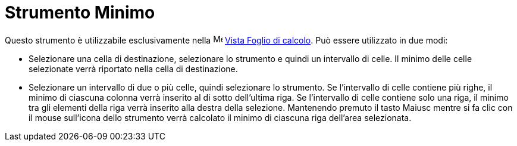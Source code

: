 = Strumento Minimo

Questo strumento è utilizzabile esclusivamente nella image:16px-Menu_view_spreadsheet.svg.png[Menu view
spreadsheet.svg,width=16,height=16] xref:/Vista_Foglio_di_calcolo.adoc[Vista Foglio di calcolo]. Può essere utilizzato
in due modi:

* Selezionare una cella di destinazione, selezionare lo strumento e quindi un intervallo di celle. Il minimo delle celle
selezionate verrà riportato nella cella di destinazione.
* Selezionare un intervallo di due o più celle, quindi selezionare lo strumento. Se l'intervallo di celle contiene più
righe, il minimo di ciascuna colonna verrà inserito al di sotto dell'ultima riga. Se l'intervallo di celle contiene solo
una riga, il minimo tra gli elementi della riga verrà inserito alla destra della selezione. Mantenendo premuto il tasto
[.kcode]#Maiusc# mentre si fa clic con il mouse sull'icona dello strumento verrà calcolato il minimo di ciascuna riga
dell'area selezionata.
